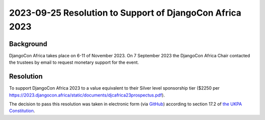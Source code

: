 2023-09-25 Resolution to Support of DjangoCon Africa 2023
=========================================================

Background
----------

DjangoCon Africa takes place on 6-11 of November 2023. On 7 September 2023 the DjangoCon
Africa Chair contacted the trustees by email to request monetary support for the event.


Resolution
----------

To support DjangoCon Africa 2023 to a value equivalent to their Silver level sponsorship tier
($2250 per https://2023.djangocon.africa/static/documents/djcafrica23prospectus.pdf).


The decision to pass this resolution was taken in electronic form (via `GitHub <https://github.com/UKPythonAssociation/ukpa-internaldocs/pull/358>`_) according to section 17.2 of `the UKPA Constitution <https://github.com/UKPythonAssociation/ukpa-constitution/releases/latest>`_.
